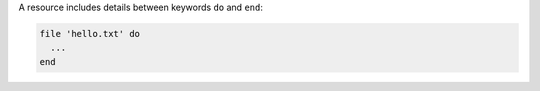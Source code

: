 .. The contents of this file may be included in multiple topics (using the includes directive).
.. The contents of this file should be modified in a way that preserves its ability to appear in multiple topics.


A resource includes details between keywords ``do`` and ``end``:

.. code-block:: ruby
       
   file 'hello.txt' do
     ...
   end
